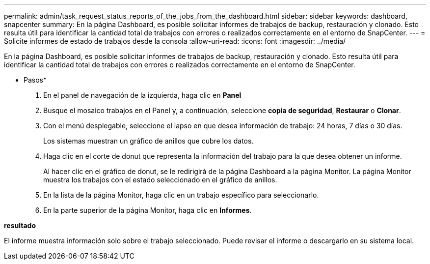 ---
permalink: admin/task_request_status_reports_of_the_jobs_from_the_dashboard.html 
sidebar: sidebar 
keywords: dashboard, snapcenter 
summary: En la página Dashboard, es posible solicitar informes de trabajos de backup, restauración y clonado. Esto resulta útil para identificar la cantidad total de trabajos con errores o realizados correctamente en el entorno de SnapCenter. 
---
= Solicite informes de estado de trabajos desde la consola
:allow-uri-read: 
:icons: font
:imagesdir: ../media/


[role="lead"]
En la página Dashboard, es posible solicitar informes de trabajos de backup, restauración y clonado. Esto resulta útil para identificar la cantidad total de trabajos con errores o realizados correctamente en el entorno de SnapCenter.

* Pasos*

. En el panel de navegación de la izquierda, haga clic en *Panel*
. Busque el mosaico trabajos en el Panel y, a continuación, seleccione *copia de seguridad*, *Restaurar* o *Clonar*.
. Con el menú desplegable, seleccione el lapso en que desea información de trabajo: 24 horas, 7 días o 30 días.
+
Los sistemas muestran un gráfico de anillos que cubre los datos.

. Haga clic en el corte de donut que representa la información del trabajo para la que desea obtener un informe.
+
Al hacer clic en el gráfico de donut, se le redirigirá de la página Dashboard a la página Monitor. La página Monitor muestra los trabajos con el estado seleccionado en el gráfico de anillos.

. En la lista de la página Monitor, haga clic en un trabajo específico para seleccionarlo.
. En la parte superior de la página Monitor, haga clic en *Informes*.


*resultado*

El informe muestra información solo sobre el trabajo seleccionado. Puede revisar el informe o descargarlo en su sistema local.

